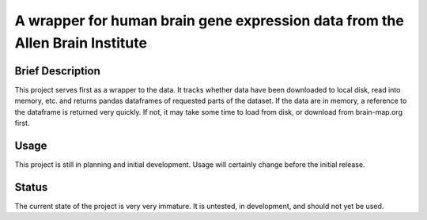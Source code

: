 ==============================================================================
A wrapper for human brain gene expression data from the Allen Brain Institute
==============================================================================

Brief Description
-----------------

This project serves first as a wrapper to the data. It tracks whether data
have been downloaded to local disk, read into memory, etc. and returns
pandas dataframes of requested parts of the dataset. If the data are in
memory, a reference to the dataframe is returned very quickly. If not, it
may take some time to load from disk, or download from brain-map.org first.

Usage
-----

This project is still in planning and initial development. Usage will
certainly change before the initial release.

Status
------

The current state of the project is very very immature. It is untested, in
development, and should not yet be used.
